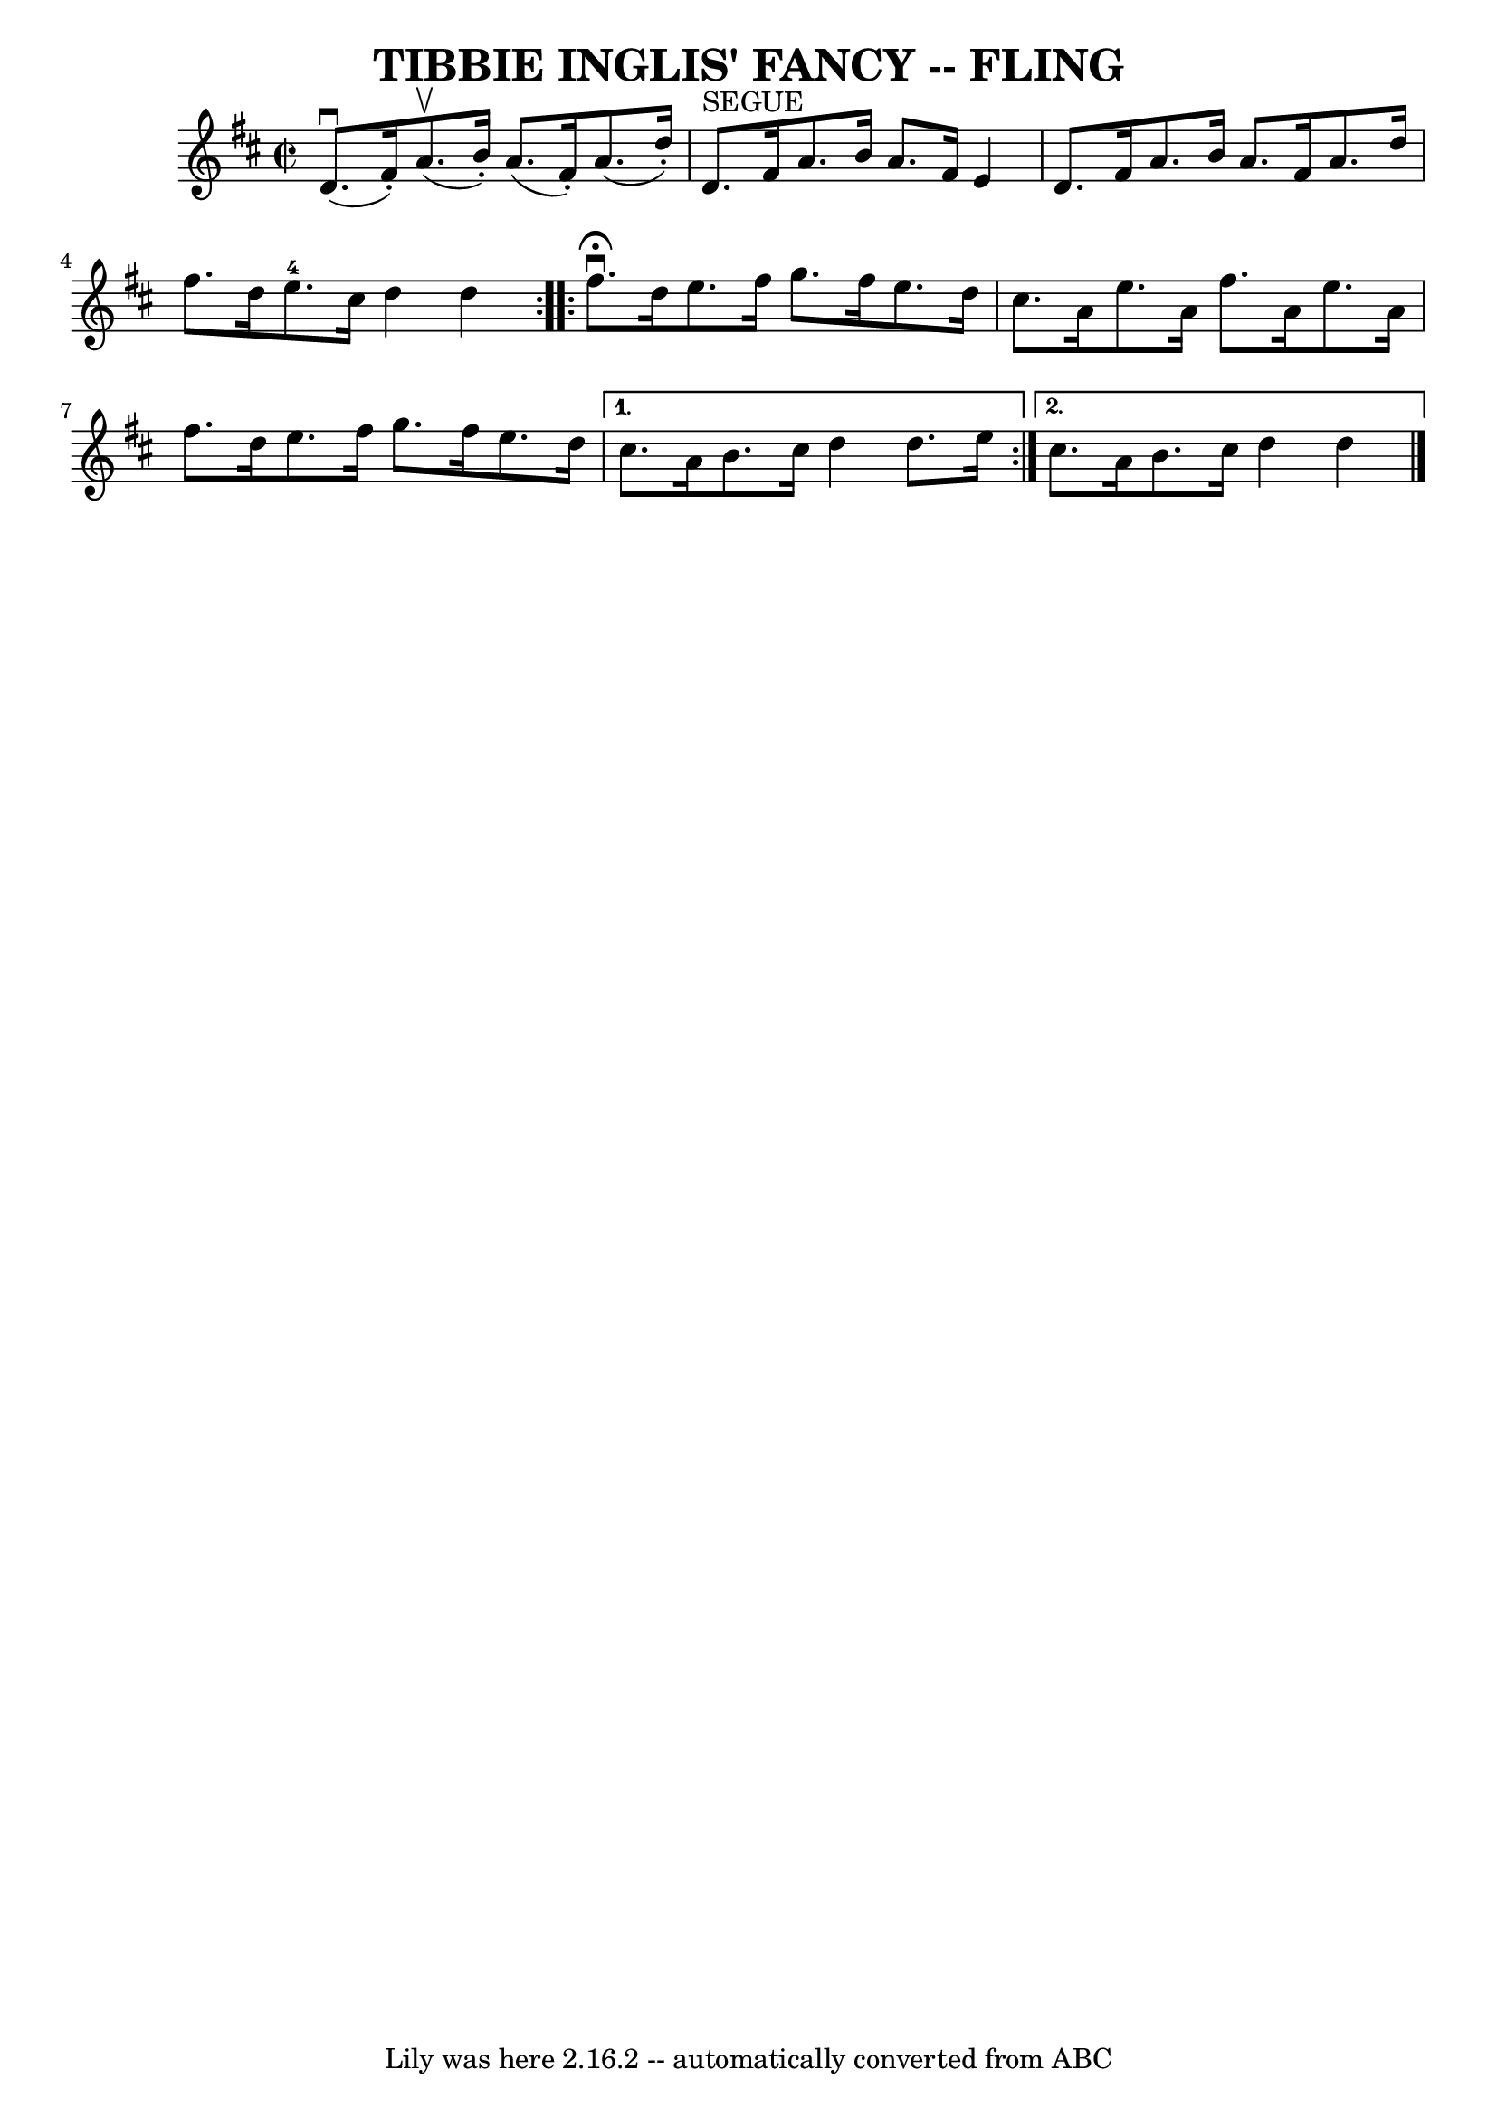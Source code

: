 \version "2.7.40"
\header {
	book = "Ryan's Mammoth Collection of Fiddle Tunes"
	crossRefNumber = "1"
	footnotes = ""
	tagline = "Lily was here 2.16.2 -- automatically converted from ABC"
	title = "TIBBIE INGLIS' FANCY -- FLING"
}
voicedefault =  {
\set Score.defaultBarType = "empty"

\override Staff.TimeSignature #'style = #'C
 \time 2/2 \key d \major   \repeat volta 2 {     d'8. (^\downbow   fis'16 -. -) 
    a'8. (^\upbow   b'16 -. -)   a'8. (   fis'16 -. -)   a'8. (   d''16 -. -)   
\bar "|"   d'8. ^"SEGUE"   fis'16    a'8.    b'16    a'8.    fis'16    e'4      
  \bar "|"   d'8.    fis'16    a'8.    b'16    a'8.    fis'16    a'8.    d''16  
  \bar "|"   fis''8.    d''16    e''8.-4   cis''16    d''4    d''4    }     
\repeat volta 2 {   fis''8. ^\fermata^\downbow   d''16    e''8.    fis''16    
g''8.    fis''16    e''8.    d''16    \bar "|"   cis''8.    a'16    e''8.    
a'16    fis''8.    a'16    e''8.    a'16    \bar "|"   fis''8.    d''16    
e''8.    fis''16    g''8.    fis''16    e''8.    d''16    } \alternative{{   
cis''8.    a'16    b'8.    cis''16    d''4    d''8.    e''16    } {   cis''8.   
 a'16    b'8.    cis''16    d''4    d''4    <<   \bar "|."  >>   }}
}

\score{
    <<

	\context Staff="default"
	{
	    \voicedefault 
	}

    >>
	\layout {
	}
	\midi {}
}
